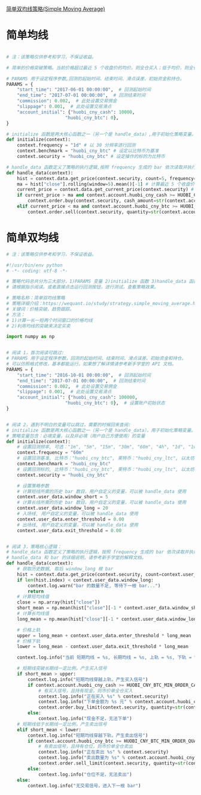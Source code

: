 [[https://wequant.io/study/strategy.simple_moving_average.html][简单双均线策略(Simple Moving Average) ]]

* 简单均线

#+begin_src python

# 注：该策略仅供参考和学习，不保证收益。

# 简单的价格突破策略。当前价格超过最近 5 个收盘价的均价，则全仓买入；低于均价，则全仓卖出

# PARAMS 用于设定程序参数,回测的起始时间、结束时间、滑点误差、初始资金和持仓。
PARAMS = {
    "start_time": "2017-06-01 00:00:00",  # 回测起始时间
    "end_time": "2017-07-01 00:00:00",  # 回测结束时间
    "commission": 0.002,  # 此处设置交易佣金
    "slippage": 0.001,  # 此处设置交易滑点
    "account_initial": {"huobi_cny_cash": 10000,
                      "huobi_cny_btc": 0},
}

# initialize 函数是两大核心函数之一（另一个是 handle_data）,用于初始化策略变量。
def initialize(context):
    context.frequency = "1d" # 以 30 分频率进行回测
    context.benchmark = "huobi_cny_btc" # 设定以比特币为基准
    context.security = "huobi_cny_btc" # 设定操作的标的为比特币

# handle_data 函数定义了策略的执行逻辑,按照 frequency 生成的 bar 依次读取并执行策略逻辑,直至程序结束。
def handle_data(context):
    hist = context.data.get_price(context.security, count=5, frequency=context.frequency) # 获取最近 5 个频率周期的历史数据
    ma = hist["close"].rolling(window=5).mean()[-1] # 计算最近 5 个收盘价的均价
    current_price = context.data.get_current_price(context.security) # 获取当前价格
    if current_price > ma and context.account.huobi_cny_cash >= HUOBI_CNY_BTC_MIN_ORDER_CASH_AMOUNT: # 当前价格大于均价时，全仓买入
        context.order.buy(context.security, cash_amount=str(context.account.huobi_cny_cash))
    elif current_price < ma and context.account.huobi_cny_btc >= HUOBI_CNY_BTC_MIN_ORDER_QUANTITY: # 当前价格小于均价时，全仓卖出
        context.order.sell(context.security, quantity=str(context.account.huobi_cny_btc))
#+end_src

* 简单双均线


#+begin_src python
  # 注：该策略仅供参考和学习，不保证收益。

  #!/usr/bin/env python
  # -*- coding: utf-8 -*-

  # 策略代码总共分为三大部分，1)PARAMS 变量 2)initialize 函数 3)handle_data 函数
  # 请根据指示阅读。或者直接点击运行回测按钮，进行测试，查看策略效果。

  # 策略名称：简单双均线策略
  # 策略详细介绍：https://wequant.io/study/strategy.simple_moving_average.html
  # 关键词：价格突破、趋势跟踪。
  # 方法：
  # 1)计算一长一短两个时间窗口的价格均线
  # 2)利用均线的突破来决定买卖

  import numpy as np


  # 阅读 1，首次阅读可跳过:
  # PARAMS 用于设定程序参数，回测的起始时间、结束时间、滑点误差、初始资金和持仓。
  # 可以仿照格式修改，基本都能运行。如果想了解详情请参考新手学堂的 API 文档。
  PARAMS = {
      "start_time": "2016-10-01 00:00:00",  # 回测起始时间
      "end_time": "2017-07-01 00:00:00",  # 回测结束时间
      "commission": 0.002,  # 此处设置交易佣金
      "slippage": 0.001,  # 此处设置交易滑点
      "account_initial": {"huobi_cny_cash": 100000,
                        "huobi_cny_btc": 0},  # 设置账户初始状态
  }


  # 阅读 2，遇到不明白的变量可以跳过，需要的时候回来查阅:
  # initialize 函数是两大核心函数之一（另一个是 handle_data），用于初始化策略变量。
  # 策略变量包含：必填变量，以及非必填（用户自己方便使用）的变量
  def initialize(context):
      # 设置回测频率, 可选："1m", "5m", "15m", "30m", "60m", "4h", "1d", "1w"
      context.frequency = "60m"
      # 设置回测基准, 比特币："huobi_cny_btc", 莱特币："huobi_cny_ltc", 以太坊："huobi_cny_eth"
      context.benchmark = "huobi_cny_btc"
      # 设置回测标的, 比特币："huobi_cny_btc", 莱特币："huobi_cny_ltc", 以太坊："huobi_cny_eth"
      context.security = "huobi_cny_btc"

      # 设置策略参数
      # 计算短线所需的历史 bar 数目，用户自定义的变量，可以被 handle_data 使用
      context.user_data.window_short = 5
      # 计算长线所需的历史 bar 数目，用户自定义的变量，可以被 handle_data 使用
      context.user_data.window_long = 20
      # 入场线, 用户自定义的变量，可以被 handle_data 使用
      context.user_data.enter_threshold = 0.00
      # 出场线, 用户自定义的变量，可以被 handle_data 使用
      context.user_data.exit_threshold = 0.00


  # 阅读 3，策略核心逻辑：
  # handle_data 函数定义了策略的执行逻辑，按照 frequency 生成的 bar 依次读取并执行策略逻辑，直至程序结束。
  # handle_data 和 bar 的详细说明，请参考新手学堂的解释文档。
  def handle_data(context):
      # 获取历史数据, 取后 window_long 根 bar
      hist = context.data.get_price(context.security, count=context.user_data.window_long, frequency=context.frequency)
      if len(hist.index) < context.user_data.window_long:
          context.log.warn("bar 的数量不足, 等待下一根 bar...")
          return
      # 计算短均线值
      close = np.array(hist["close"])
      short_mean = np.mean(hist["close"][-1 * context.user_data.window_short:])
      # 计算长均线值
      long_mean = np.mean(hist["close"][-1 * context.user_data.window_long:])

      # 价格上轨
      upper = long_mean + context.user_data.enter_threshold * long_mean
      # 价格下轨
      lower = long_mean - context.user_data.exit_threshold * long_mean

      context.log.info("当前 短期均线 = %s, 长期均线 = %s, 上轨 = %s, 下轨 = %s" % (short_mean, long_mean, upper, lower))

      # 短期线突破长期线一定比例，产生买入信号
      if short_mean > upper:
          context.log.info("短期均线穿越上轨，产生买入信号")
          if context.account.huobi_cny_cash >= HUOBI_CNY_BTC_MIN_ORDER_CASH_AMOUNT:
              # 有买入信号，且持有现金，则市价单全仓买入
              context.log.info("正在买入 %s" % context.security)
              context.log.info("下单金额为 %s 元" % context.account.huobi_cny_cash)
              context.order.buy_limit(context.security, quantity=str(context.account.huobi_cny_cash/close[-1]*0.98), price=str(close[-1]*1.02))
          else:
              context.log.info("现金不足，无法下单")
      # 短期线低于长期线一定比例，产生卖出信号
      elif short_mean < lower:
          context.log.info("短期均线穿越下轨，产生卖出信号")
          if context.account.huobi_cny_btc >= HUOBI_CNY_BTC_MIN_ORDER_QUANTITY:
              # 有卖出信号，且持有仓位，则市价单全仓卖出
              context.log.info("正在卖出 %s" % context.security)
              context.log.info("卖出数量为 %s" % context.account.huobi_cny_btc)
              context.order.sell_limit(context.security, quantity=str(context.account.huobi_cny_btc), price=str(close[-1]*0.98))
          else:
              context.log.info("仓位不足，无法卖出")
      else:
          context.log.info("无交易信号，进入下一根 bar")
#+end_src
